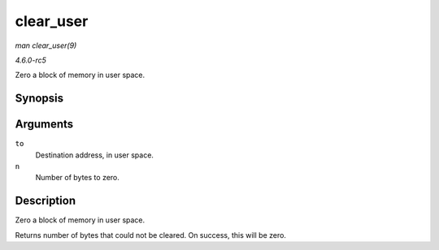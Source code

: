 .. -*- coding: utf-8; mode: rst -*-

.. _API-clear-user:

==========
clear_user
==========

*man clear_user(9)*

*4.6.0-rc5*

Zero a block of memory in user space.


Synopsis
========

.. c:function:: unsigned long clear_user( void __user * to, unsigned long n )

Arguments
=========

``to``
    Destination address, in user space.

``n``
    Number of bytes to zero.


Description
===========

Zero a block of memory in user space.

Returns number of bytes that could not be cleared. On success, this will
be zero.


.. ------------------------------------------------------------------------------
.. This file was automatically converted from DocBook-XML with the dbxml
.. library (https://github.com/return42/sphkerneldoc). The origin XML comes
.. from the linux kernel, refer to:
..
.. * https://github.com/torvalds/linux/tree/master/Documentation/DocBook
.. ------------------------------------------------------------------------------

